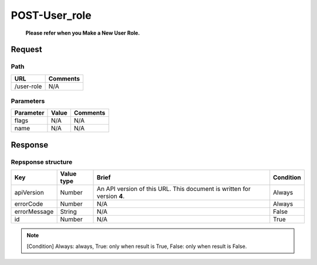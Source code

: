 =========================
POST-User_role
=========================
 **Please refer when you Make a New User Role.**

Request
=======

Path
----
.. list-table::
   :header-rows: 1

   * - URL
     - Comments
   * - /user-role
     - N/A

Parameters
----------
.. list-table::
   :header-rows: 1

   * - Parameter
     - Value
     - Comments
   * - flags
     - N/A
     - N/A
   * - name
     - N/A
     - N/A

Response
========

Repsponse structure
-------------------
.. list-table::
   :header-rows: 1

   * - Key
     - Value type
     - Brief
     - Condition
   * - apiVersion
     - Number
     - An API version of this URL.
       This document is written for version **4**.
     - Always
   * - errorCode
     - Number
     - N/A
     - Always
   * - errorMessage
     - String
     - N/A
     - False
   * - id
     - Number
     - N/A
     - True

.. note:: [Condition] Always: always, True: only when result is True, False: only when result is False.

